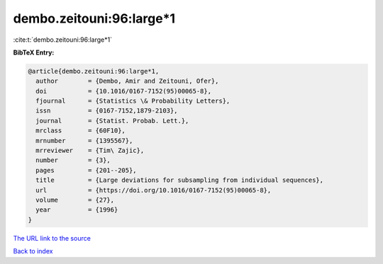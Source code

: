 dembo.zeitouni:96:large*1
=========================

:cite:t:`dembo.zeitouni:96:large*1`

**BibTeX Entry:**

.. code-block:: bibtex

   @article{dembo.zeitouni:96:large*1,
     author        = {Dembo, Amir and Zeitouni, Ofer},
     doi           = {10.1016/0167-7152(95)00065-8},
     fjournal      = {Statistics \& Probability Letters},
     issn          = {0167-7152,1879-2103},
     journal       = {Statist. Probab. Lett.},
     mrclass       = {60F10},
     mrnumber      = {1395567},
     mrreviewer    = {Tim\ Zajic},
     number        = {3},
     pages         = {201--205},
     title         = {Large deviations for subsampling from individual sequences},
     url           = {https://doi.org/10.1016/0167-7152(95)00065-8},
     volume        = {27},
     year          = {1996}
   }
`The URL link to the source <https://doi.org/10.1016/0167-7152(95)00065-8>`_


`Back to index <../By-Cite-Keys.html>`_
